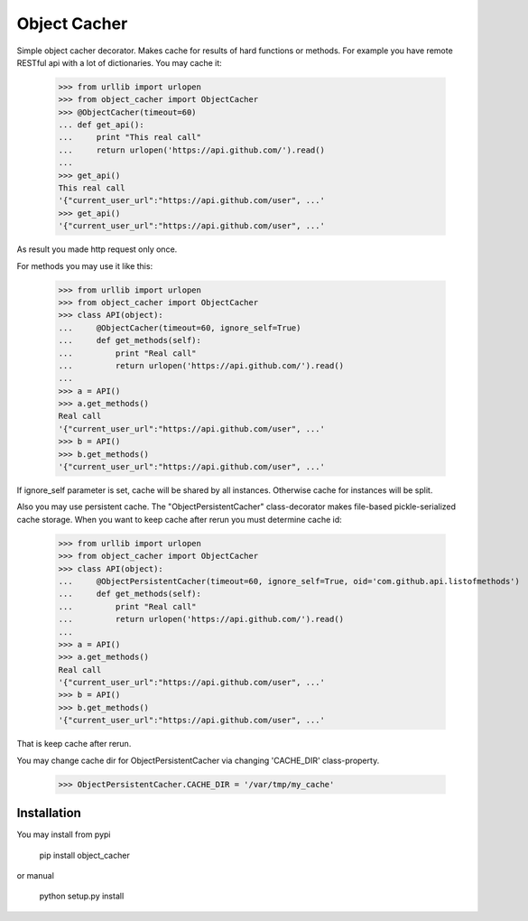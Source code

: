 Object Cacher
=============

Simple object cacher decorator. Makes cache for results of hard functions or methods.
For example you have remote RESTful api with a lot of dictionaries. You may cache it:

    >>> from urllib import urlopen
    >>> from object_cacher import ObjectCacher
    >>> @ObjectCacher(timeout=60)
    ... def get_api():
    ...     print "This real call"
    ...     return urlopen('https://api.github.com/').read()
    ...
    >>> get_api()
    This real call
    '{"current_user_url":"https://api.github.com/user", ...'
    >>> get_api()
    '{"current_user_url":"https://api.github.com/user", ...'

As result you made http request only once.

For methods you may use it like this:

    >>> from urllib import urlopen
    >>> from object_cacher import ObjectCacher
    >>> class API(object):
    ...     @ObjectCacher(timeout=60, ignore_self=True)
    ...     def get_methods(self):
    ...         print "Real call"
    ...         return urlopen('https://api.github.com/').read()
    ...
    >>> a = API()
    >>> a.get_methods()
    Real call
    '{"current_user_url":"https://api.github.com/user", ...'
    >>> b = API()
    >>> b.get_methods()
    '{"current_user_url":"https://api.github.com/user", ...'

If ignore_self parameter is set, cache will be shared by all instances. Otherwise cache for instances will be split.

Also you may use persistent cache.
The "ObjectPersistentCacher" class-decorator makes file-based pickle-serialized cache storage.
When you want to keep cache after rerun you must determine cache id:

    >>> from urllib import urlopen
    >>> from object_cacher import ObjectCacher
    >>> class API(object):
    ...     @ObjectPersistentCacher(timeout=60, ignore_self=True, oid='com.github.api.listofmethods')
    ...     def get_methods(self):
    ...         print "Real call"
    ...         return urlopen('https://api.github.com/').read()
    ...
    >>> a = API()
    >>> a.get_methods()
    Real call
    '{"current_user_url":"https://api.github.com/user", ...'
    >>> b = API()
    >>> b.get_methods()
    '{"current_user_url":"https://api.github.com/user", ...'

That is keep cache after rerun.

You may change cache dir for ObjectPersistentCacher via changing 'CACHE_DIR' class-property.

    >>> ObjectPersistentCacher.CACHE_DIR = '/var/tmp/my_cache'


Installation
++++++++++++

You may install from pypi

        pip install object_cacher

or manual

        python setup.py install
